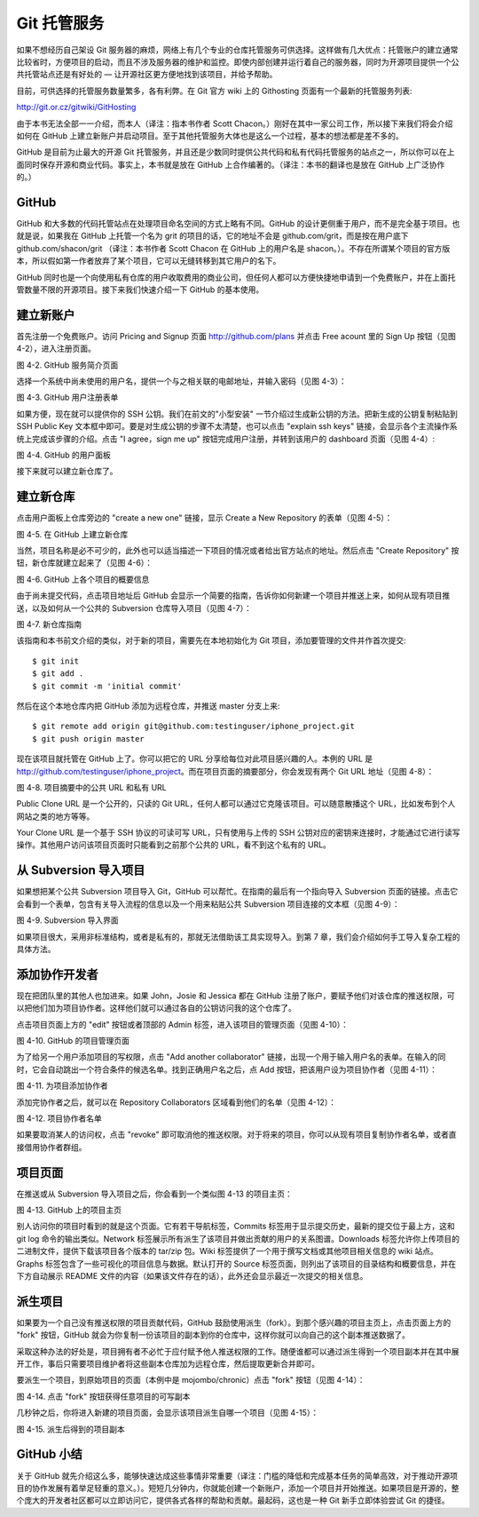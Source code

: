 Git 托管服务
==========================

如果不想经历自己架设 Git 服务器的麻烦，网络上有几个专业的仓库托管服务可供选择。这样做有几大优点：托管账户的建立通常比较省时，方便项目的启动，而且不涉及服务器的维护和监控。即使内部创建并运行着自己的服务器，同时为开源项目提供一个公共托管站点还是有好处的 — 让开源社区更方便地找到该项目，并给予帮助。

目前，可供选择的托管服务数量繁多，各有利弊。在 Git 官方 wiki 上的 Githosting 页面有一个最新的托管服务列表::

http://git.or.cz/gitwiki/GitHosting

由于本书无法全部一一介绍，而本人（译注：指本书作者 Scott Chacon。）刚好在其中一家公司工作，所以接下来我们将会介绍如何在 GitHub 上建立新账户并启动项目。至于其他托管服务大体也是这么一个过程，基本的想法都是差不多的。

GitHub 是目前为止最大的开源 Git 托管服务，并且还是少数同时提供公共代码和私有代码托管服务的站点之一，所以你可以在上面同时保存开源和商业代码。事实上，本书就是放在 GitHub 上合作编著的。（译注：本书的翻译也是放在 GitHub 上广泛协作的。）

GitHub
----------------------
GitHub 和大多数的代码托管站点在处理项目命名空间的方式上略有不同。GitHub 的设计更侧重于用户，而不是完全基于项目。也就是说，如果我在 GitHub 上托管一个名为 grit 的项目的话，它的地址不会是 github.com/grit，而是按在用户底下 github.com/shacon/grit （译注：本书作者 Scott Chacon 在 GitHub 上的用户名是 shacon。）。不存在所谓某个项目的官方版本，所以假如第一作者放弃了某个项目，它可以无缝转移到其它用户的名下。

GitHub 同时也是一个向使用私有仓库的用户收取费用的商业公司，但任何人都可以方便快捷地申请到一个免费账户，并在上面托管数量不限的开源项目。接下来我们快速介绍一下 GitHub 的基本使用。

建立新账户
-----------------------
首先注册一个免费账户。访问 Pricing and Signup 页面 http://github.com/plans 并点击 Free acount 里的 Sign Up 按钮（见图 4-2），进入注册页面。

.. image:: /_static/images/18333fig0402-tn.png

图 4-2. GitHub 服务简介页面

选择一个系统中尚未使用的用户名，提供一个与之相关联的电邮地址，并输入密码（见图 4-3）：

.. image:: /_static/images/18333fig0403-tn.png

图 4-3. GitHub 用户注册表单

如果方便，现在就可以提供你的 SSH 公钥。我们在前文的"小型安装" 一节介绍过生成新公钥的方法。把新生成的公钥复制粘贴到 SSH Public Key 文本框中即可。要是对生成公钥的步骤不太清楚，也可以点击 "explain ssh keys" 链接，会显示各个主流操作系统上完成该步骤的介绍。点击 "I agree，sign me up" 按钮完成用户注册，并转到该用户的 dashboard 页面（见图 4-4）:

.. image:: /_static/images/18333fig0404-tn.png

图 4-4. GitHub 的用户面板

接下来就可以建立新仓库了。

建立新仓库
-----------------
点击用户面板上仓库旁边的 "create a new one" 链接，显示 Create a New Repository 的表单（见图 4-5）：

.. image:: /_static/images/18333fig0405-tn.png

图 4-5. 在 GitHub 上建立新仓库

当然，项目名称是必不可少的，此外也可以适当描述一下项目的情况或者给出官方站点的地址。然后点击 "Create Repository" 按钮，新仓库就建立起来了（见图 4-6）：

.. image:: /_static/images/18333fig0406-tn.png

图 4-6. GitHub 上各个项目的概要信息

由于尚未提交代码，点击项目地址后 GitHub 会显示一个简要的指南，告诉你如何新建一个项目并推送上来，如何从现有项目推送，以及如何从一个公共的 Subversion 仓库导入项目（见图 4-7）：

.. image:: /_static/images/18333fig0407-tn.png

图 4-7. 新仓库指南

该指南和本书前文介绍的类似，对于新的项目，需要先在本地初始化为 Git 项目，添加要管理的文件并作首次提交::

 $ git init
 $ git add .
 $ git commit -m 'initial commit'

然后在这个本地仓库内把 GitHub 添加为远程仓库，并推送 master 分支上来::

 $ git remote add origin git@github.com:testinguser/iphone_project.git
 $ git push origin master

现在该项目就托管在 GitHub 上了。你可以把它的 URL 分享给每位对此项目感兴趣的人。本例的 URL 是 http://github.com/testinguser/iphone_project。而在项目页面的摘要部分，你会发现有两个 Git URL 地址（见图 4-8）：

.. image:: /_static/images/18333fig0408-tn.png

图 4-8. 项目摘要中的公共 URL 和私有 URL

Public Clone URL 是一个公开的，只读的 Git URL，任何人都可以通过它克隆该项目。可以随意散播这个 URL，比如发布到个人网站之类的地方等等。

Your Clone URL 是一个基于 SSH 协议的可读可写 URL，只有使用与上传的 SSH 公钥对应的密钥来连接时，才能通过它进行读写操作。其他用户访问该项目页面时只能看到之前那个公共的 URL，看不到这个私有的 URL。

从 Subversion 导入项目
--------------------------------------

如果想把某个公共 Subversion 项目导入 Git，GitHub 可以帮忙。在指南的最后有一个指向导入 Subversion 页面的链接。点击它会看到一个表单，包含有关导入流程的信息以及一个用来粘贴公共 Subversion 项目连接的文本框（见图 4-9）：

.. image:: /_static/images/18333fig0409-tn.png

图 4-9. Subversion 导入界面

如果项目很大，采用非标准结构，或者是私有的，那就无法借助该工具实现导入。到第 7 章，我们会介绍如何手工导入复杂工程的具体方法。

添加协作开发者
-----------------------

现在把团队里的其他人也加进来。如果 John，Josie 和 Jessica 都在 GitHub 注册了账户，要赋予他们对该仓库的推送权限，可以把他们加为项目协作者。这样他们就可以通过各自的公钥访问我的这个仓库了。

点击项目页面上方的 "edit" 按钮或者顶部的 Admin 标签，进入该项目的管理页面（见图 4-10）：

.. image:: /_static/images/18333fig0410-tn.png

图 4-10. GitHub 的项目管理页面

为了给另一个用户添加项目的写权限，点击 "Add another collaborator" 链接，出现一个用于输入用户名的表单。在输入的同时，它会自动跳出一个符合条件的候选名单。找到正确用户名之后，点 Add 按钮，把该用户设为项目协作者（见图 4-11）：

.. image:: /_static/images/18333fig0411-tn.png

图 4-11. 为项目添加协作者

添加完协作者之后，就可以在 Repository Collaborators 区域看到他们的名单（见图 4-12）：

.. image:: /_static/images/18333fig0412-tn.png

图 4-12. 项目协作者名单

如果要取消某人的访问权，点击 "revoke" 即可取消他的推送权限。对于将来的项目，你可以从现有项目复制协作者名单，或者直接借用协作者群组。

项目页面
---------------------

在推送或从 Subversion 导入项目之后，你会看到一个类似图 4-13 的项目主页：

.. image:: /_static/images/18333fig0413-tn.png

图 4-13. GitHub 上的项目主页

别人访问你的项目时看到的就是这个页面。它有若干导航标签，Commits 标签用于显示提交历史，最新的提交位于最上方，这和 git log 命令的输出类似。Network 标签展示所有派生了该项目并做出贡献的用户的关系图谱。Downloads 标签允许你上传项目的二进制文件，提供下载该项目各个版本的 tar/zip 包。Wiki 标签提供了一个用于撰写文档或其他项目相关信息的 wiki 站点。Graphs 标签包含了一些可视化的项目信息与数据。默认打开的 Source 标签页面，则列出了该项目的目录结构和概要信息，并在下方自动展示 README 文件的内容（如果该文件存在的话），此外还会显示最近一次提交的相关信息。

派生项目
--------------------

如果要为一个自己没有推送权限的项目贡献代码，GitHub 鼓励使用派生（fork）。到那个感兴趣的项目主页上，点击页面上方的 "fork" 按钮，GitHub 就会为你复制一份该项目的副本到你的仓库中，这样你就可以向自己的这个副本推送数据了。

采取这种办法的好处是，项目拥有者不必忙于应付赋予他人推送权限的工作。随便谁都可以通过派生得到一个项目副本并在其中展开工作，事后只需要项目维护者将这些副本仓库加为远程仓库，然后提取更新合并即可。

要派生一个项目，到原始项目的页面（本例中是 mojombo/chronic）点击 "fork" 按钮（见图 4-14）：

.. image:: /_static/images/18333fig0414-tn.png

图 4-14. 点击 "fork" 按钮获得任意项目的可写副本

几秒钟之后，你将进入新建的项目页面，会显示该项目派生自哪一个项目（见图 4-15）：

.. image:: /_static/images/18333fig0415-tn.png

图 4-15. 派生后得到的项目副本

GitHub 小结
-------------------------
关于 GitHub 就先介绍这么多，能够快速达成这些事情非常重要（译注：门槛的降低和完成基本任务的简单高效，对于推动开源项目的协作发展有着举足轻重的意义。）。短短几分钟内，你就能创建一个新账户，添加一个项目并开始推送。如果项目是开源的，整个庞大的开发者社区都可以立即访问它，提供各式各样的帮助和贡献。最起码，这也是一种 Git 新手立即体验尝试 Git 的捷径。